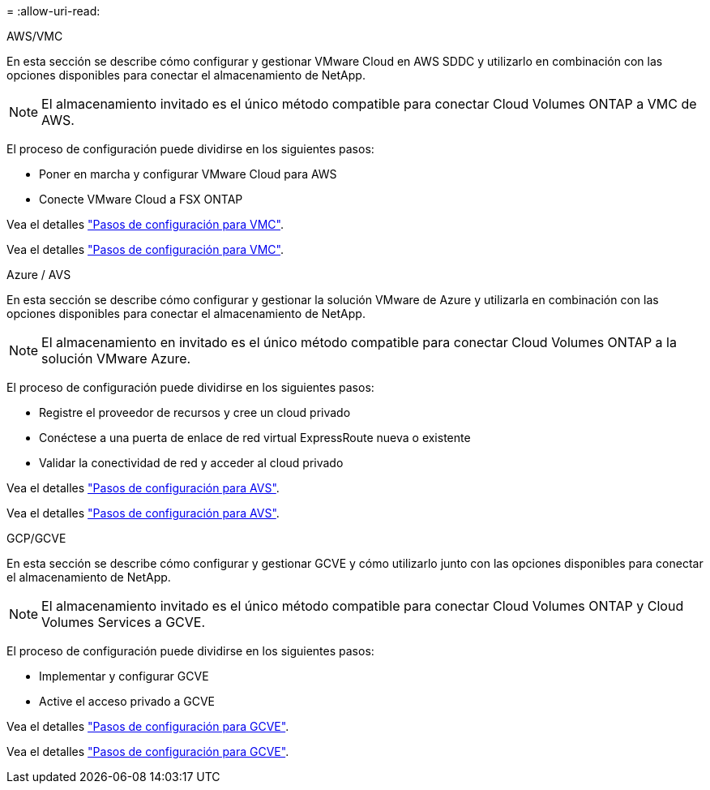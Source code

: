 = 
:allow-uri-read: 


[role="tabbed-block"]
====
.AWS/VMC
--
En esta sección se describe cómo configurar y gestionar VMware Cloud en AWS SDDC y utilizarlo en combinación con las opciones disponibles para conectar el almacenamiento de NetApp.


NOTE: El almacenamiento invitado es el único método compatible para conectar Cloud Volumes ONTAP a VMC de AWS.

El proceso de configuración puede dividirse en los siguientes pasos:

* Poner en marcha y configurar VMware Cloud para AWS
* Conecte VMware Cloud a FSX ONTAP


Vea el detalles link:aws-setup.html["Pasos de configuración para VMC"].

Vea el detalles link:aws-setup.html["Pasos de configuración para VMC"].

--
.Azure / AVS
--
En esta sección se describe cómo configurar y gestionar la solución VMware de Azure y utilizarla en combinación con las opciones disponibles para conectar el almacenamiento de NetApp.


NOTE: El almacenamiento en invitado es el único método compatible para conectar Cloud Volumes ONTAP a la solución VMware Azure.

El proceso de configuración puede dividirse en los siguientes pasos:

* Registre el proveedor de recursos y cree un cloud privado
* Conéctese a una puerta de enlace de red virtual ExpressRoute nueva o existente
* Validar la conectividad de red y acceder al cloud privado


Vea el detalles link:azure-setup.html["Pasos de configuración para AVS"].

Vea el detalles link:azure-setup.html["Pasos de configuración para AVS"].

--
.GCP/GCVE
--
En esta sección se describe cómo configurar y gestionar GCVE y cómo utilizarlo junto con las opciones disponibles para conectar el almacenamiento de NetApp.


NOTE: El almacenamiento invitado es el único método compatible para conectar Cloud Volumes ONTAP y Cloud Volumes Services a GCVE.

El proceso de configuración puede dividirse en los siguientes pasos:

* Implementar y configurar GCVE
* Active el acceso privado a GCVE


Vea el detalles link:gcp-setup.html["Pasos de configuración para GCVE"].

Vea el detalles link:gcp-setup.html["Pasos de configuración para GCVE"].

--
====